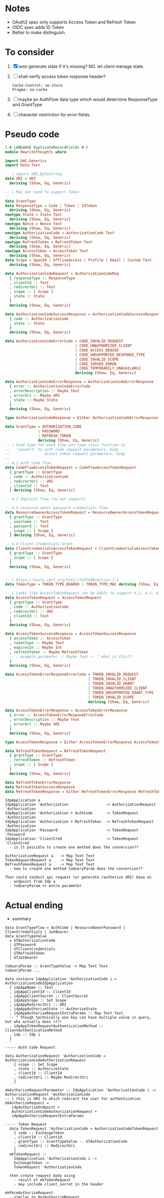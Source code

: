 * Notes
- OAuth2 spec only supports Access Token and Refresh Token
- OIDC spec adds ID Token
- Better to make distinguish.

* To consider

1. [X] auto generate state if it's missing? NO. let client manage state.
2. [ ] shall verify access token response header?
   #+begin_src
   Cache-Control: no-store
   Pragma: no-cache
   #+end_src
3. [ ] maybe an AuthFlow data type which would determine ResponseType and GrantType
4. [ ] character restriction for error fields.

* Pseudo code

#+begin_src haskell :tangle RewriteThoughts.hs
{-# LANGUAGE DuplicateRecordFields #-}
module RewriteThoughts where

import GHC.Generics
import Data.Text

-- | import URI.ByteString
data URI = URI
  deriving (Show, Eq, Generic)

-- | May not need to support Token
--
data GrantType
data ResponseType = Code | Token | IdToken
  deriving (Show, Eq, Generic)
newtype State = State Text
  deriving (Show, Eq, Generic)
newtype Nonce = Nonce Text
  deriving (Show, Eq, Generic)
newtype AuthorizationCode = AuthorizationCode Text
  deriving (Show, Eq, Generic)
newtype RefreshToken = RefreshToken Text
  deriving (Show, Eq, Generic)
newtype AccessToken = AccessToken Text
  deriving (Show, Eq, Generic)
data Scope = OpenID | OfflineAccess | Profile | Email | Custom Text
  deriving (Show, Eq, Generic)

data AuthorizationCodeRequest = AuthorizationCodeReq
  { responseType :: ResponseType
  , clientId :: Text
  , redirectUri :: Text
  , scope :: [ Scope ]
  , state :: State
  }
  deriving (Show, Eq, Generic)

data AuthorizationCodeSuccessResponse = AuthorizationCodeSuccessResponse
  { code :: AuthorizationCode
  , state :: State
  }
  deriving (Show, Eq, Generic)

data AuthorizationCodeErrorCode = CODE_INVALID_REQUEST
                                | CODE_UNAUTHORIZED_CLIENT
                                | CODE_ACCESS_DENIED
                                | CODE_UNSUPPORTED_RESPONSE_TYPE
                                | CODE_INVALID_SCOPE
                                | CODE_SERVER_ERROR
                                | CODE_TEMPORARILY_UNAVAILABLE
                                deriving (Show, Eq, Generic)

data AuthorizationCodeErrorResponse = AuthorizationCodeErrorResponse
  { error :: AuthorizationCodeErrorCode
  , errorDescription :: Maybe Text
  , errorUri :: Maybe URI
  , state :: Maybe State
  }
  deriving (Show, Eq, Generic)

type AuthorizationCodeResponse = Either AuthorizationCodeErrorResponse AuthorizationCodeSuccessResponse

data GrantType = AUTHORIZATION_CODE
               | PASSWORD
               | REFRESH_TOKEN
               deriving (Show, Eq, Generic)
-- | Enum type for each flow and type class function to
--   'convert' to auth code request parameters, body
--                access token request parameters, body
--
-- 4.1 Auth code flow
data CodeFlowAccessTokenRequest = CodeFlowAccessTokenRequest
  { grantType :: GrantType
  , code :: AuthorizationCode
  , redirectUri :: URI
  , clientId :: Text
  } deriving (Show, Eq, Generic)

-- 4.2 Implicit flow (do not support)

-- 4.3 resource owner password credentials flow
data ResourceOwenerAccessTokenRequest = ResourceOwenerAccessTokenRequest
  { grantType :: GrantType
  , username :: Text
  , password :: Text
  , scope :: [ Scope ]
  } deriving (Show, Eq, Generic)

-- 4.4 Client Credentials Grant
data ClientCredentialsAccessTokenRequest = ClientCredentialsAccessTokenRequest
  { grantType :: GrantType
  , scope :: [ Scope ]
  }
  deriving (Show, Eq, Generic)


-- | https://tools.ietf.org/html/rfc6749#section-7.1
data TokenType = TOKEN_TYPE_BEARER | TOKEN_TYPE_MAC deriving (Show, Eq, Generic)

-- | Looks like AccessTokenRequest can be GADTs to support 4.1, 4.2, 4.3?
data AccessTokenRequest = AccessTokenRequest
  { grantType :: GrantType
  , code :: AuthorizationCode
  , redirectUri :: URI
  , clientId :: Text
  }
  deriving (Show, Eq, Generic)

data AccessTokenSuccessResponse = AccessTokenSuccessResponse
  { accessToken :: AccessToken
  , tokenType :: Maybe Text
  , expiresIn :: Maybe Int
  , refreshToken :: Maybe RefreshToken
  -- , example_parameter :: Maybe Text -- ^ what is this??
  }
  deriving (Show, Eq, Generic)

data AccessTokenErrorResponeErrorCode = TOKEN_INVALID_REQUEST
                                      | TOKEN_INVALID_CLIENT
                                      | TOKEN_INVALID_GRANT
                                      | TOKEN_UNAUTHORIZED_CLIENT
                                      | TOKEN_UNSUPPORTED_GRANT_TYPE
                                      | TOKEN_INVALID_SCOPE
                                      deriving (Show, Eq, Generic)

data AccessTokenErrorResponse = AccessTokenErrorResponse
  { error :: AccessTokenErrorResponeErrorCode
  , errorDescription :: Maybe Text
  , errorUri :: Maybe URI
  }
  deriving (Show, Eq, Generic)

type AccessTokenResponse = Either AccessTokenErrorResponse AccessTokenSuccessResponse

data RefreshTokenRequest = RefreshTokenRequest
  { grantType :: GrantType
  , refreshToken :: RefreshToken
  , scope :: [ Scope ]
  }
  deriving (Show, Eq, Generic)

data RefreshTokenErrorResponse
data RefreshTokenSuccessResponse
data RefreshTokenResponse = Either RefreshTokenErrorResponse RefreshTokenSuccessResponse

#+end_src

#+begin_example
IdpApplication a
IdpApplication 'Authorization                 -> AuthorizationRequest 'Authorization
IdpApplication 'Authorization + AuthCode      -> TokenRequest 'Authorization
IdpApplication 'Authorization + RefreshToken  -> RefreshTokenRequest 'Authorization
IdpApplication 'Password                      -> TokenRequest 'Password
IdpApplication 'ClientCred                    -> TokenRequest 'ClientCred
  - is it possible to create one method does the conversion??

AuthorizationRequest a   -> Map Text Text
TokenRequestRequest a    -> Map Text Text
RefreshTokenRequest a    -> Map Text Text
  - how to create one method toQueryParam does the conversion??

Then could conduit api request (or generate /authorize URI) base on
  - endpoint from Idp a
  - toQueryParam ++ extra parameter
#+end_example

* Actual ending

- summary

#+begin_example
data GrantTypeFlow = AuthCode | ResourceOwnerPassword | ClientCredentials | JwtBearer
data GrantTypeValue
  = GTAuthorizationCode
  | GTPassword
  | GTClientCredentials
  | GTRefreshToken
  | GTJwtBearer

toQueryParam :: GrantTypeValue -> Map Text Text
toQueryParam ...

data instance IdpApplication 'AuthorizationCode i = AuthorizationCodeIdpApplication
  { idpAppName :: Text
  , idpAppClientId :: ClientId
  , idpAppClientSecret :: ClientSecret
  , idpAppScope :: Set Scope
  , idpAppRedirectUri :: URI
  , idpAppAuthorizeState :: AuthorizeState
  , idpAppAuthorizeRequestExtraParams :: Map Text Text
  -- ^ Though technically one key can have multiple value in query, but who actually does it?!
  , idpAppTokenRequestAuthenticationMethod :: ClientAuthenticationMethod
  , idp :: Idp i
  }

----- Auth Code Request

data AuthorizationRequest 'AuthorizationCode = AuthorizationCodeAuthorizationRequest
    { scope :: Set Scope
    , state :: AuthorizeState
    , clientId :: ClientId
    , redirectUri :: Maybe RedirectUri
    }

mkAuthorizeRequestParameter :: IdpApplication 'AuthorizationCode i -> AuthorizationRequest 'AuthorizationCode
-- | this is URI to which redirect the user for authentication
mkAuthorizeRequest =
   idpAuthorizeEndpoint +
   AuthorizationCodeAuthorizationRequest +
   idpAppAuthorizeRequestExtraParams

----- Token Request
  data TokenRequest 'AuthorizationCode = AuthorizationCodeTokenRequest
    { code :: ExchangeToken
    , clientId :: ClientId
    , grantType :: GrantTypeValue -- GTAuthorizationCode
    , redirectUri :: RedirectUri
    }
  mkTokenRequest ::
    IdpApplication 'AuthorizationCode i ->
    ExchangeToken ->
    TokenRequest 'AuthorizationCode

  then create request body using
    - result of mkTokenRequest
    - may include client_secret in the header

mkPkceAuthorizeRequest
  - similar to HasAuthorizeRequest
  - but need to include extra parameter in the header
  - plus return the codeVerifier

conduitPkceTokenRequest
  - similar to conduitTokenRequest
  - but include codeVerifier in the request body


data RefreshTokenRequest 'AuthorizationCode = AuthorizationCodeTokenRefreshRequest
    { refreshToken :: OAuth2.RefreshToken
    , grantType :: GrantTypeValue -- GTRefreshToken
    , scope :: Set Scope
    }
conduitRefreshTokenRequest

#+end_example

- [X] why ~Idp a~ has function for fetching user info?
  - IdP has different protocol to fetch user info: GET v.s POST; where to set Authentication info;
- [ ] can ~IdpApplication~ be data type instead of data family?
  #+begin_src haskell
data IdpApplication a =
  IdpApplication { grantTypeFlow :: GrantTypeFlow
                 , idp :: Idp i
                 , application :: a
                 }
  #+end_src

* Reference
1. [[https://datatracker.ietf.org/doc/html/rfc6749][The OAuth 2.0 Authorization Framework]]
2. [[https://datatracker.ietf.org/doc/html/rfc7636][PKCE]]
3. OIDC
4. JWT
5. Service provider

* Implementation in other language
- [[https://cs.opensource.google/go/x/oauth2/+/master:;bpv=1;bpt=0][Go]]
- [[https://github.com/thephpleague/oauth2-client][PHP]]
- [[https://docs.spring.io/spring-security/reference/servlet/oauth2/client/index.html][Java Spring]]

* Notes
** What is replay attacks?
- [[https://auth0.com/docs/get-started/authentication-and-authorization-flow/mitigate-replay-attacks-when-using-the-implicit-flow][Mitigate Replay Attacks When Using the Implicit Flow]]
** What is Cross-Site Request Forgery
